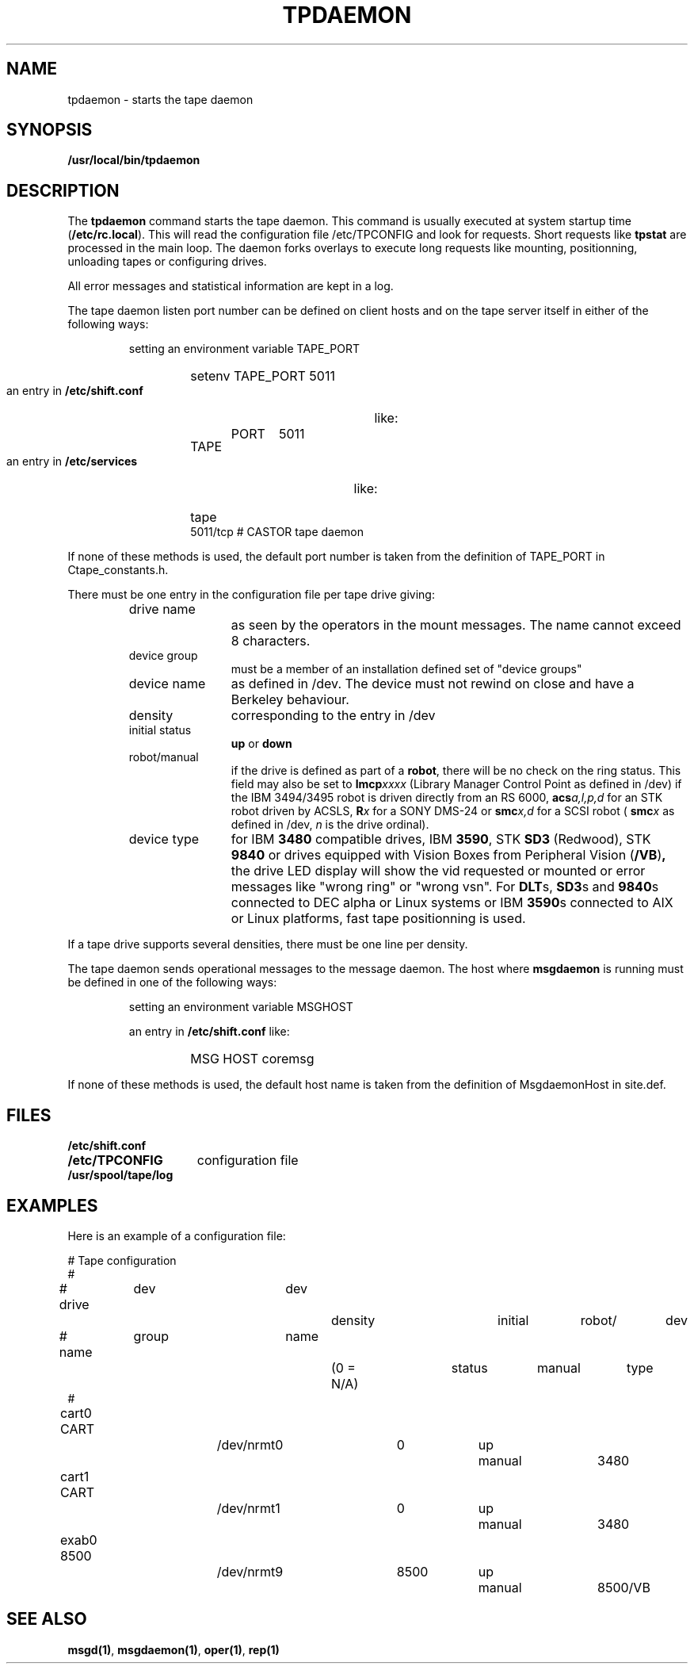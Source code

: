 .\" @(#)$RCSfile: tpdaemon.man,v $ $Revision: 1.5 $ $Date: 2001/07/27 14:11:51 $ CERN IT-PDP/DM Jean-Philippe Baud
.\" Copyright (C) 1990-2001 by CERN/IT/PDP/DM
.\" All rights reserved
.\"
.TH TPDAEMON 1 "$Date: 2001/07/27 14:11:51 $" CASTOR "Ctape Administrator Commands"
.SH NAME
tpdaemon \- starts the tape daemon
.SH SYNOPSIS
.B  /usr/local/bin/tpdaemon
.SH DESCRIPTION
.LP
The 
.B tpdaemon
command starts the tape daemon.
This command is usually executed at system startup time
.RB ( /etc/rc.local ).
This will read the configuration file
/etc/TPCONFIG and look for requests. Short requests like
.B tpstat
are processed in the main loop. The daemon forks overlays to execute
long requests like mounting, positionning, unloading tapes or configuring
drives.
.LP
All error messages and statistical information are kept in a log.
.LP
The tape daemon listen port number can be defined on client hosts and
on the tape server itself in either of the following ways:
.RS
.LP
setting an environment variable TAPE_PORT
.RS
.HP
setenv TAPE_PORT 5011
.RE
.LP
an entry in
.B /etc/shift.conf
like:
.RS
.HP
TAPE	PORT	5011
.RE
.LP
an entry in
.B /etc/services
like:
.RS
.HP
tape          5011/tcp                        # CASTOR tape daemon
.RE
.RE
.LP
If none of these methods is used, the default port number is taken from the
definition of TAPE_PORT in Ctape_constants.h.
.LP
There must be one entry in the configuration file per tape drive giving:
.RS
.TP 1.2i
drive name
as seen by the operators in the mount messages.
The name cannot exceed 8 characters.
.TP
device group
must be a member of an installation defined set of "device groups"
.TP
device name
as defined in /dev.
The device must not rewind on close and have a Berkeley behaviour.
.TP
density
corresponding to the entry in /dev
.TP
initial status
.B up
or
.B down
.TP
robot/manual
if the drive is defined as part of a
.BR robot ,
there will be no check on the ring status. This field may also be set to
.BI lmcp xxxx
(Library Manager Control Point as defined in /dev)
if the IBM 3494/3495 robot is driven directly from an RS 6000,
.BI acs a,l,p,d
for an STK robot driven by ACSLS,
.BI R x
for a SONY DMS-24 or
.BI smc x,d
for a SCSI robot (
.BI smc x
as defined in /dev,
.I n
is the drive ordinal).
.TP
device type
for IBM
.B 3480
compatible drives, IBM
.BR 3590 ,
STK
.B SD3
(Redwood), STK
.B 9840
or drives equipped with Vision Boxes from Peripheral Vision
.RB ( /VB ) ,
the drive LED display will show
the vid requested or mounted or error messages like "wrong ring" or "wrong vsn".
For
.BR DLT s,
.BR SD3 s
and
.BR 9840 s
connected to DEC alpha or Linux systems or IBM
.BR 3590 s
connected to AIX or Linux platforms, fast tape positionning is used.
.RE
.LP
If a tape drive supports several densities, there must be one line per density.
.LP
The tape daemon sends operational messages to the message daemon.
The host where
.B msgdaemon
is running must be defined in one of the following ways:
.RS
.LP
setting an environment variable MSGHOST
.LP
an entry in
.B /etc/shift.conf
like:
.RS
.HP
MSG     HOST    coremsg
.RE
.RE
.LP
If none of these methods is used, the default host name is taken from the
definition of MsgdaemonHost in site.def.
.SH FILES
.TP 1.5i
.B /etc/shift.conf
.TP
.B /etc/TPCONFIG
configuration file
.TP
.B /usr/spool/tape/log
.SH EXAMPLES
.LP
Here is an example of a configuration file:

.nf
.ft CW
# 				Tape configuration
#
# drive	  dev		dev		density		initial	robot/	dev
# name	  group		name		(0 = N/A)	status	manual	type
#
cart0     CART		/dev/nrmt0	0		up	manual	3480
cart1     CART		/dev/nrmt1	0		up	manual	3480
exab0     8500		/dev/nrmt9	8500		up	manual	8500/VB
.ft
.fi
.SH SEE ALSO
.BR msgd(1) ,
.BR msgdaemon(1) ,
.BR oper(1) ,
.B rep(1)
